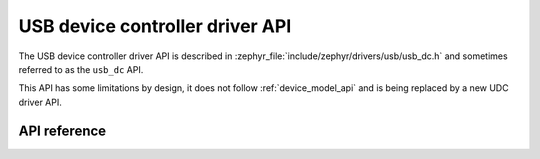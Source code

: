 .. _usb_dc_api:

USB device controller driver API
################################

The USB device controller driver API is described in
:zephyr_file:`include/zephyr/drivers/usb/usb_dc.h` and sometimes referred to
as the ``usb_dc`` API.

This API has some limitations by design, it does not follow :ref:`device_model_api`
and is being replaced by a new UDC driver API.

API reference
*************

